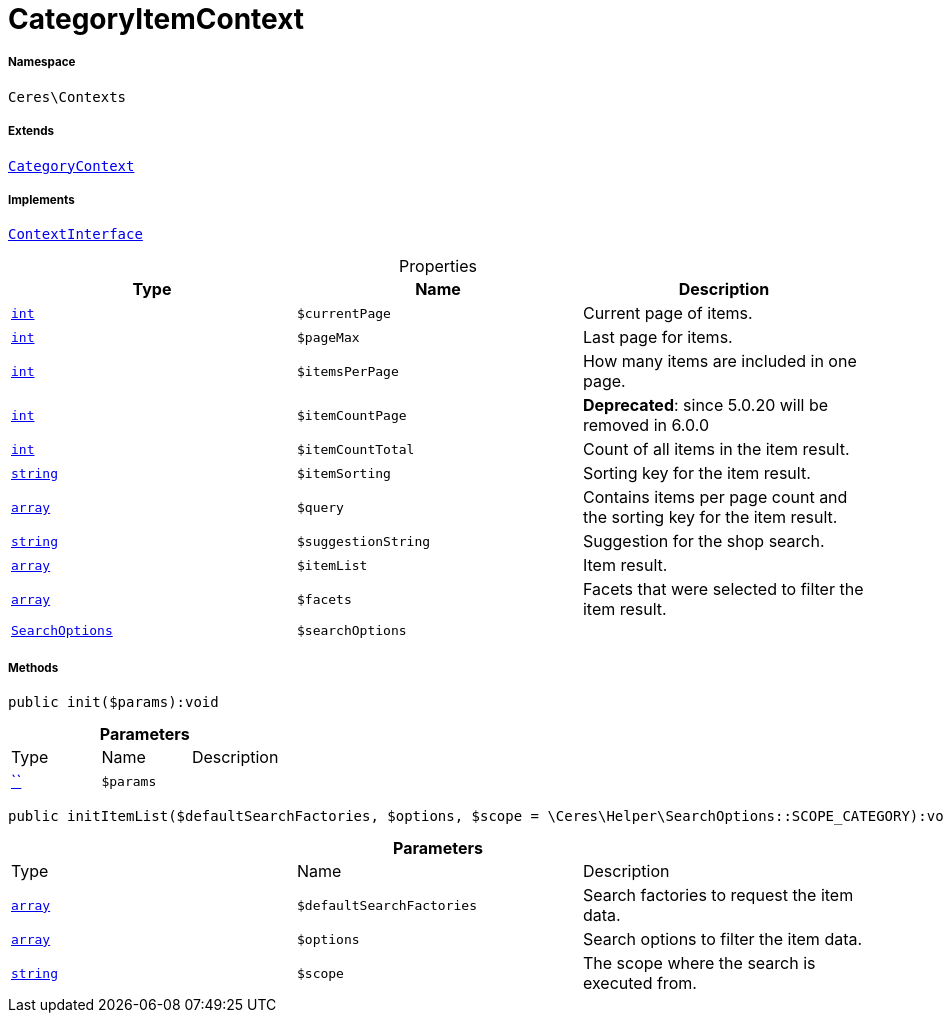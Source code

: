 :table-caption!:
:example-caption!:
:source-highlighter: prettify
:sectids!:
[[ceres__categoryitemcontext]]
= CategoryItemContext





===== Namespace

`Ceres\Contexts`

===== Extends
xref:Ceres/Contexts/CategoryContext.adoc#[`CategoryContext`]

===== Implements
xref:5.0.0@plugin-io::IO/Helper/ContextInterface.adoc#[`ContextInterface`]



.Properties
|===
|Type |Name |Description

|link:http://php.net/int[`int`^]
a|`$currentPage`
|Current page of items.|link:http://php.net/int[`int`^]
a|`$pageMax`
|Last page for items.|link:http://php.net/int[`int`^]
a|`$itemsPerPage`
|How many items are included in one page.|link:http://php.net/int[`int`^]
a|`$itemCountPage`
|
*Deprecated*: since 5.0.20 will be removed in 6.0.0|link:http://php.net/int[`int`^]
a|`$itemCountTotal`
|Count of all items in the item result.|link:http://php.net/string[`string`^]
a|`$itemSorting`
|Sorting key for the item result.|link:http://php.net/array[`array`^]
a|`$query`
|Contains items per page count and the sorting key for the item result.|link:http://php.net/string[`string`^]
a|`$suggestionString`
|Suggestion for the shop search.|link:http://php.net/array[`array`^]
a|`$itemList`
|Item result.|link:http://php.net/array[`array`^]
a|`$facets`
|Facets that were selected to filter the item result.|xref:Ceres/Helper/SearchOptions.adoc#[`SearchOptions`]
a|`$searchOptions`
|
|===


===== Methods

[source%nowrap, php]
[#init]
----

public init($params):void

----









.*Parameters*
|===
|Type |Name |Description
|         xref:5.0.0@plugin-::.adoc#[``]
a|`$params`
|
|===


[source%nowrap, php]
[#inititemlist]
----

public initItemList($defaultSearchFactories, $options, $scope = \Ceres\Helper\SearchOptions::SCOPE_CATEGORY):void

----









.*Parameters*
|===
|Type |Name |Description
|link:http://php.net/array[`array`^]
a|`$defaultSearchFactories`
|Search factories to request the item data.

|link:http://php.net/array[`array`^]
a|`$options`
|Search options to filter the item data.

|link:http://php.net/string[`string`^]
a|`$scope`
|The scope where the search is executed from.
|===



